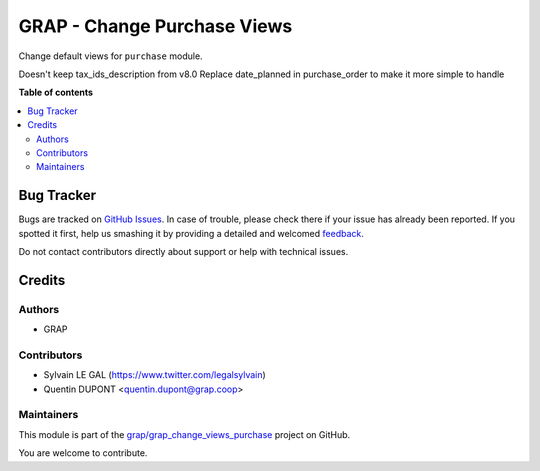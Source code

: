 ============================
GRAP - Change Purchase Views
============================

.. !!!!!!!!!!!!!!!!!!!!!!!!!!!!!!!!!!!!!!!!!!!!!!!!!!!!
   !! This file is generated by oca-gen-addon-readme !!
   !! changes will be overwritten.                   !!
   !!!!!!!!!!!!!!!!!!!!!!!!!!!!!!!!!!!!!!!!!!!!!!!!!!!!

.. |badge1| image:: https://img.shields.io/badge/maturity-Beta-yellow.png
    :target: https://odoo-community.org/page/development-status
    :alt: Beta
.. |badge2| image:: https://img.shields.io/badge/licence-AGPL--3-blue.png
    :target: http://www.gnu.org/licenses/agpl-3.0-standalone.html
    :alt: License: AGPL-3
.. |badge3| image:: https://img.shields.io/badge/github-grap%2Fgrap_change_views_purchase-lightgray.png?logo=github
    :target: https://github.com/grap/grap_change_views_purchase/tree/12.0_imp_pos_view/grap_change_views_purchase
    :alt: grap/grap_change_views_purchase

|badge1| |badge2| |badge3| 

Change default views for ``purchase`` module.

Doesn't keep tax_ids_description from v8.0
Replace date_planned in purchase_order to make it more simple to handle

**Table of contents**

.. contents::
   :local:

Bug Tracker
===========

Bugs are tracked on `GitHub Issues <https://github.com/grap/grap_change_views_purchase/issues>`_.
In case of trouble, please check there if your issue has already been reported.
If you spotted it first, help us smashing it by providing a detailed and welcomed
`feedback <https://github.com/grap/grap_change_views_purchase/issues/new?body=module:%20grap_change_views_purchase%0Aversion:%2012.0_imp_pos_view%0A%0A**Steps%20to%20reproduce**%0A-%20...%0A%0A**Current%20behavior**%0A%0A**Expected%20behavior**>`_.

Do not contact contributors directly about support or help with technical issues.

Credits
=======

Authors
~~~~~~~

* GRAP

Contributors
~~~~~~~~~~~~

* Sylvain LE GAL (https://www.twitter.com/legalsylvain)
* Quentin DUPONT <quentin.dupont@grap.coop>

Maintainers
~~~~~~~~~~~

This module is part of the `grap/grap_change_views_purchase <https://github.com/grap/grap_change_views_purchase/tree/12.0_imp_pos_view/grap_change_views_purchase>`_ project on GitHub.

You are welcome to contribute.
